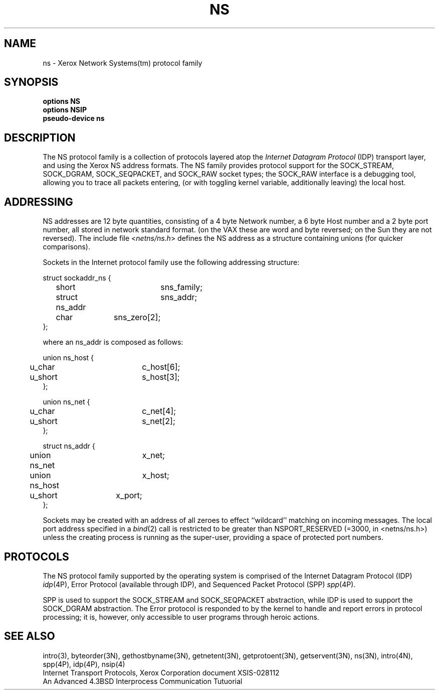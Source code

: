.\" Copyright (c) 1985 Regents of the University of California.
.\" All rights reserved.  The Berkeley software License Agreement
.\" specifies the terms and conditions for redistribution.
.\"
.\"	@(#)ns.4	1.2 (Berkeley) 05/13/86
.\"
.TH NS 4F "July 30, 1985"
.UC 6
.SH NAME
ns \- Xerox Network Systems(tm) protocol family
.SH SYNOPSIS
\fBoptions NS\fP
.br
\fBoptions NSIP\fP
.br
\fBpseudo-device ns\fP
.SH DESCRIPTION
.IX  "ns device"  ""  "\fLns\fP \(em Xerox NS protocol family"
The NS protocol family is a collection of protocols
layered atop the
.I Internet Datagram Protocol
(IDP) transport layer, and using the Xerox NS address formats.
The NS family provides protocol support for the
SOCK_STREAM, SOCK_DGRAM, SOCK_SEQPACKET, and SOCK_RAW socket types; the
SOCK_RAW interface is a debugging tool, allowing you to trace all packets
entering, (or with toggling kernel variable, additionally leaving) the local
host.
.SH ADDRESSING
NS addresses are 12 byte quantities, consisting of a 
4 byte Network number, a 6 byte Host number and a 2 byte port number,
all stored in network standard format.
(on the VAX these are word and byte reversed; on the Sun they are not
reversed).  The include file
.RI < netns/ns.h >
defines the NS address as a structure containing unions (for quicker
comparisons).
.PP
Sockets in the Internet protocol family use the following
addressing structure:
.nf

struct sockaddr_ns {
	short		sns_family;
	struct ns_addr	sns_addr;
	char		sns_zero[2];
};

where an ns_addr is composed as follows:

union ns_host {
	u_char		c_host[6];
	u_short		s_host[3];
};

union ns_net {
	u_char		c_net[4];
	u_short		s_net[2];
};

struct ns_addr {
	union ns_net	x_net;
	union ns_host	x_host;
	u_short	x_port;
};

.fi
Sockets may be created with an address of all zeroes to effect
``wildcard'' matching on incoming messages.
The local port address specified in a
.IR bind (2)
call is restricted to be greater than NSPORT_RESERVED
(=3000, in <netns/ns.h>) unless the creating process is running
as the super-user, providing a space of protected port numbers.
.SH PROTOCOLS
The NS protocol family supported by the operating system
is comprised of
the Internet Datagram Protocol (IDP)
.IR idp (4P),
Error Protocol (available through IDP),
and
Sequenced Packet Protocol (SPP)
.IR spp (4P).
.LP
SPP is used to support the SOCK_STREAM and SOCK_SEQPACKET abstraction,
while IDP is used to support the SOCK_DGRAM abstraction.
The Error protocol is responded to by the kernel
to handle and report errors in protocol processing;
it is, however,
only accessible to user programs through heroic actions.
.SH SEE ALSO
intro(3), byteorder(3N), gethostbyname(3N), getnetent(3N),
getprotoent(3N), getservent(3N), ns(3N),
intro(4N), spp(4P), idp(4P), nsip(4)
.br
Internet Transport Protocols, Xerox Corporation document XSIS-028112
.br
An Advanced 4.3BSD Interprocess Communication Tutuorial
